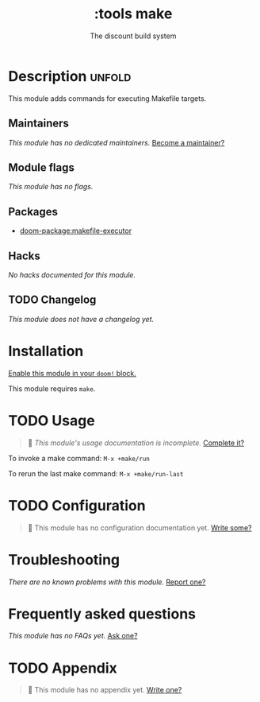 #+title:    :tools make
#+subtitle: The discount build system
#+created:  September 25, 2017
#+since:    2.0.6

* Description :unfold:
This module adds commands for executing Makefile targets.

** Maintainers
/This module has no dedicated maintainers./ [[doom-contrib-maintainer:][Become a maintainer?]]

** Module flags
/This module has no flags./

** Packages
- [[doom-package:makefile-executor]]

** Hacks
/No hacks documented for this module./

** TODO Changelog
# This section will be machine generated. Don't edit it by hand.
/This module does not have a changelog yet./

* Installation
[[id:01cffea4-3329-45e2-a892-95a384ab2338][Enable this module in your ~doom!~ block.]]

This module requires ~make~.

* TODO Usage
#+begin_quote
🔨 /This module's usage documentation is incomplete./ [[doom-contrib-module:][Complete it?]]
#+end_quote

To invoke a make command: ~M-x +make/run~

To rerun the last make command: ~M-x +make/run-last~

* TODO Configuration
#+begin_quote
🔨 This module has no configuration documentation yet. [[doom-contrib-module:][Write some?]]
#+end_quote

* Troubleshooting
/There are no known problems with this module./ [[doom-report:][Report one?]]

* Frequently asked questions
/This module has no FAQs yet./ [[doom-suggest-faq:][Ask one?]]

* TODO Appendix
#+begin_quote
🔨 This module has no appendix yet. [[doom-contrib-module:][Write one?]]
#+end_quote
